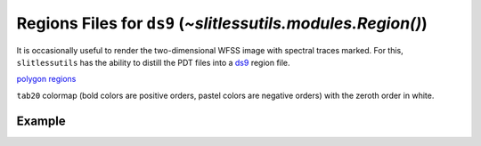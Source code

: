 .. _regions:

Regions Files for ``ds9`` (`~slitlessutils.modules.Region()`)
=============================================================

It is occasionally useful to render the two-dimensional WFSS image with spectral traces marked.  For this, ``slitlessutils`` has the ability to distill the PDT files into a `ds9 <https://sites.google.com/cfa.harvard.edu/saoimageds9>`_ region file.  



`polygon regions <https://ds9.si.edu/doc/ref/region.html>`_


``tab20`` colormap (bold colors are positive orders, pastel colors are negative orders) with the zeroth order in white.  



Example
-------








